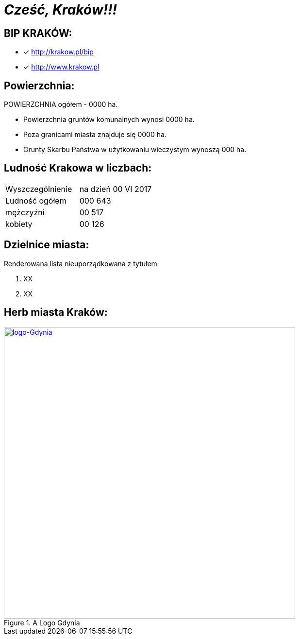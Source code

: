 = _Cześć, Kraków!!!_     


== BIP KRAKÓW:

* [x] <http://krakow.pl/bip>

* [x] <http://www.krakow.pl>



== Powierzchnia:

POWIERZCHNIA ogółem - 0000 ha.

** Powierzchnia gruntów komunalnych wynosi 0000 ha.

** Poza granicami miasta znajduje się 0000 ha.

** Grunty Skarbu Państwa w użytkowaniu wieczystym wynoszą 000 ha.

== Ludność Krakowa w liczbach:

|===
| Wyszczególnienie	|  na dzień 00 VI 2017
| Ludność ogółem	| 000 643
| mężczyźni | 00 517
| kobiety | 00 126
|===


== Dzielnice miasta:
[squere]
.Renderowana lista nieuporządkowana z tytułem

. XX

. XX





== Herb miasta Kraków:

[#img-logo gdynia]
.A Logo Gdynia
[link=http://jogapilates.pl/wp-content/uploads/logo-Gdynia.jpg]
image::logo-Gdynia.jpg[logo-Gdynia,600]
